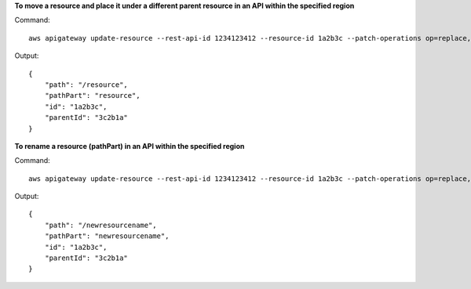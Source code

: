 **To move a resource and place it under a different parent resource in an API within the specified region**

Command::

  aws apigateway update-resource --rest-api-id 1234123412 --resource-id 1a2b3c --patch-operations op=replace,path=/parentId,value='3c2b1a'

Output::

  {
      "path": "/resource", 
      "pathPart": "resource", 
      "id": "1a2b3c", 
      "parentId": "3c2b1a"
  }

**To rename a resource (pathPart) in an API within the specified region**

Command::

  aws apigateway update-resource --rest-api-id 1234123412 --resource-id 1a2b3c --patch-operations op=replace,path=/pathPart,value=newresourcename

Output::

  {
      "path": "/newresourcename", 
      "pathPart": "newresourcename", 
      "id": "1a2b3c", 
      "parentId": "3c2b1a"
  }

